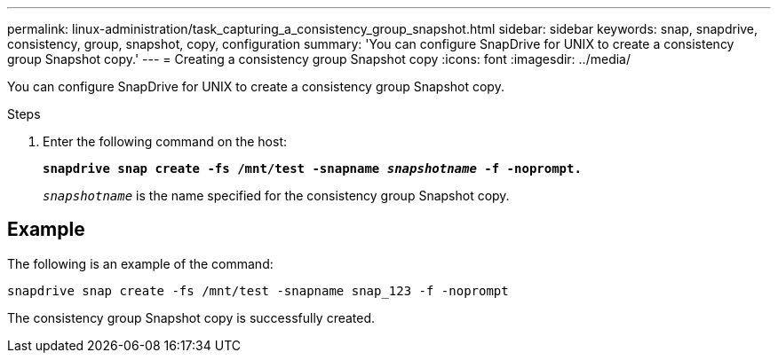 ---
permalink: linux-administration/task_capturing_a_consistency_group_snapshot.html
sidebar: sidebar
keywords: snap, snapdrive, consistency, group, snapshot, copy, configuration
summary: 'You can configure SnapDrive for UNIX to create a consistency group Snapshot copy.'
---
= Creating a consistency group Snapshot copy
:icons: font
:imagesdir: ../media/

[.lead]
You can configure SnapDrive for UNIX to create a consistency group Snapshot copy.

.Steps
. Enter the following command on the host: +
+
`*snapdrive snap create -fs /mnt/test -snapname _snapshotname_ -f -noprompt.*`
+
`_snapshotname_` is the name specified for the consistency group Snapshot copy.

== Example

The following is an example of the command:

----
snapdrive snap create -fs /mnt/test -snapname snap_123 -f -noprompt
----

The consistency group Snapshot copy is successfully created.
